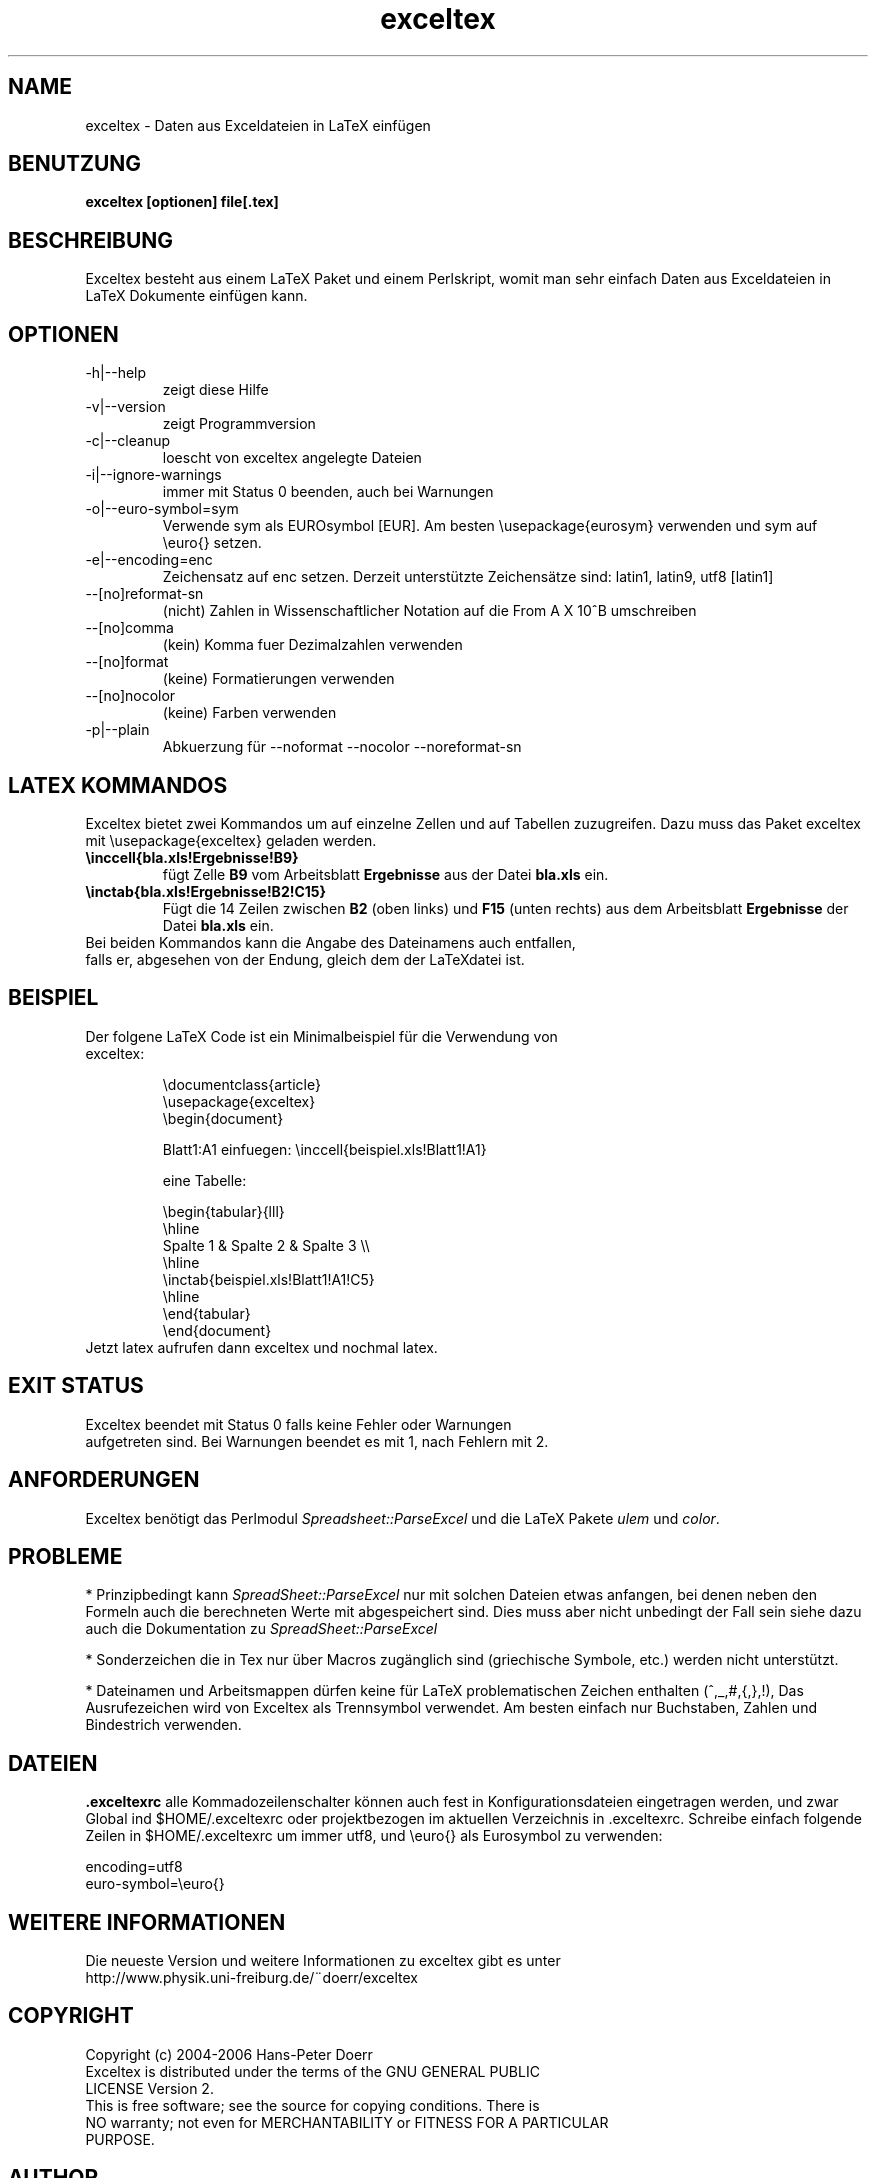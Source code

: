 .\" 
.TH "exceltex" "1" "10. März, 2006" "version 0.5.0" ""
.SH "NAME"
exceltex \- Daten aus Exceldateien in LaTeX einfügen
.SH "BENUTZUNG"
.B exceltex [optionen] file[.tex]

.SH "BESCHREIBUNG"
Exceltex besteht aus einem LaTeX Paket und einem Perlskript, womit man sehr einfach Daten aus Exceldateien in LaTeX Dokumente einfügen kann.
.SH "OPTIONEN"
.TP 
\-h|\-\-help
zeigt diese Hilfe
.TP 
\-v|\-\-version
zeigt Programmversion
.TP 
\-c|\-\-cleanup
loescht von exceltex angelegte Dateien
.TP 
\-i|\-\-ignore\-warnings
immer mit Status 0 beenden, auch bei Warnungen
.TP
\-o|\-\-euro-symbol=sym
Verwende sym als EUROsymbol [EUR]. Am besten \\usepackage{eurosym} verwenden und sym auf \\euro{} setzen.
.TP 
\-e|\-\-encoding=enc
Zeichensatz auf enc setzen. Derzeit unterstützte Zeichensätze sind: latin1, latin9, utf8 [latin1]
.TP 
\-\-[no]reformat\-sn
(nicht) Zahlen in Wissenschaftlicher Notation auf die From A X 10^B umschreiben
.TP 
\-\-[no]comma
(kein) Komma fuer Dezimalzahlen verwenden
.TP 
\-\-[no]format
(keine) Formatierungen verwenden
.TP 
\-\-[no]nocolor
(keine) Farben verwenden
.TP 
\-p|\-\-plain
Abkuerzung für \-\-noformat \-\-nocolor \-\-noreformat\-sn


.SH "LATEX KOMMANDOS"
.PP 
Exceltex bietet zwei Kommandos um auf einzelne Zellen und auf Tabellen zuzugreifen. Dazu muss das Paket exceltex mit \\usepackage{exceltex} geladen werden.

.TP 
.B \\\inccell{bla.xls!Ergebnisse!B9}
fügt Zelle
.B B9
vom Arbeitsblatt
.B Ergebnisse
aus der Datei
.B bla.xls
ein.

.TP 
.B \\\inctab{bla.xls!Ergebnisse!B2!C15}
Fügt die 14 Zeilen zwischen
.B B2
(oben links) und
.B F15
(unten rechts)
aus dem Arbeitsblatt
.B Ergebnisse
der Datei
.B bla.xls
ein.

.TP 
Bei beiden Kommandos kann die Angabe des Dateinamens auch entfallen, falls er, abgesehen von der Endung, gleich dem der LaTeXdatei ist.

.SH "BEISPIEL"
.TP 
Der folgene LaTeX Code ist ein Minimalbeispiel für die Verwendung von exceltex:

\\documentclass{article}
.br 
\\usepackage{exceltex}
.br 
.br 
\\begin{document}

Blatt1:A1 einfuegen: \\inccell{beispiel.xls!Blatt1!A1}

eine Tabelle:

\\begin{tabular}{lll}
.br 
  \\hline
.br 
  Spalte 1 & Spalte 2 & Spalte 3 \\\\
.br 
  \\hline
.br 
  \\inctab{beispiel.xls!Blatt1!A1!C5}
.br 
  \\hline
.br 
\\end{tabular}
.br 
.br 
\\end{document}
.br 
.TP
Jetzt latex aufrufen dann exceltex und nochmal latex.

.SH "EXIT STATUS"
.TP 
Exceltex beendet mit Status 0 falls keine Fehler oder Warnungen aufgetreten sind. Bei Warnungen beendet es mit 1, nach Fehlern mit 2. 

.SH "ANFORDERUNGEN"
Exceltex benötigt das Perlmodul \fISpreadsheet::ParseExcel\fR und die LaTeX Pakete \fIulem\fR und \fIcolor\fR.

.SH "PROBLEME"
* Prinzipbedingt kann \fISpreadSheet::ParseExcel\fR nur mit solchen Dateien etwas anfangen, bei denen neben den Formeln auch die berechneten Werte mit abgespeichert sind. Dies muss aber nicht unbedingt der Fall sein siehe dazu auch die Dokumentation zu \fISpreadSheet::ParseExcel\fR

* Sonderzeichen die in Tex nur über Macros zugänglich sind (griechische Symbole, etc.) werden nicht unterstützt.

* Dateinamen und Arbeitsmappen dürfen keine für LaTeX problematischen Zeichen enthalten (^,_,#,{,},!), Das Ausrufezeichen wird von Exceltex als Trennsymbol verwendet. Am besten einfach nur Buchstaben, Zahlen und Bindestrich verwenden.

.SH "DATEIEN"
.B .exceltexrc
alle Kommadozeilenschalter können auch fest in Konfigurationsdateien eingetragen werden, und zwar Global ind $HOME/.exceltexrc oder projektbezogen im aktuellen Verzeichnis in .exceltexrc. Schreibe einfach folgende Zeilen in $HOME/.exceltexrc um immer utf8, und \\euro{} als Eurosymbol zu verwenden:

encoding=utf8
.br
euro-symbol=\\euro{}

.SH "WEITERE INFORMATIONEN"
.TP
Die neueste Version und weitere Informationen zu exceltex gibt es unter http://www.physik.uni-freiburg.de/¨doerr/exceltex

.SH "COPYRIGHT"
.TP 
Copyright (c) 2004\-2006  Hans\-Peter Doerr
.TP 
Exceltex  is  distributed under  the  terms  of the GNU GENERAL PUBLIC LICENSE Version 2.

.TP 
This is free software; see the source for copying conditions.  There is NO  warranty;  not even for MERCHANTABILITY or FITNESS FOR A PARTICULAR PURPOSE.

.SH "AUTHOR"
geschrieben von Hans\-Peter Doerr <doerr@cip.physik.uni\-freiburg.de>
